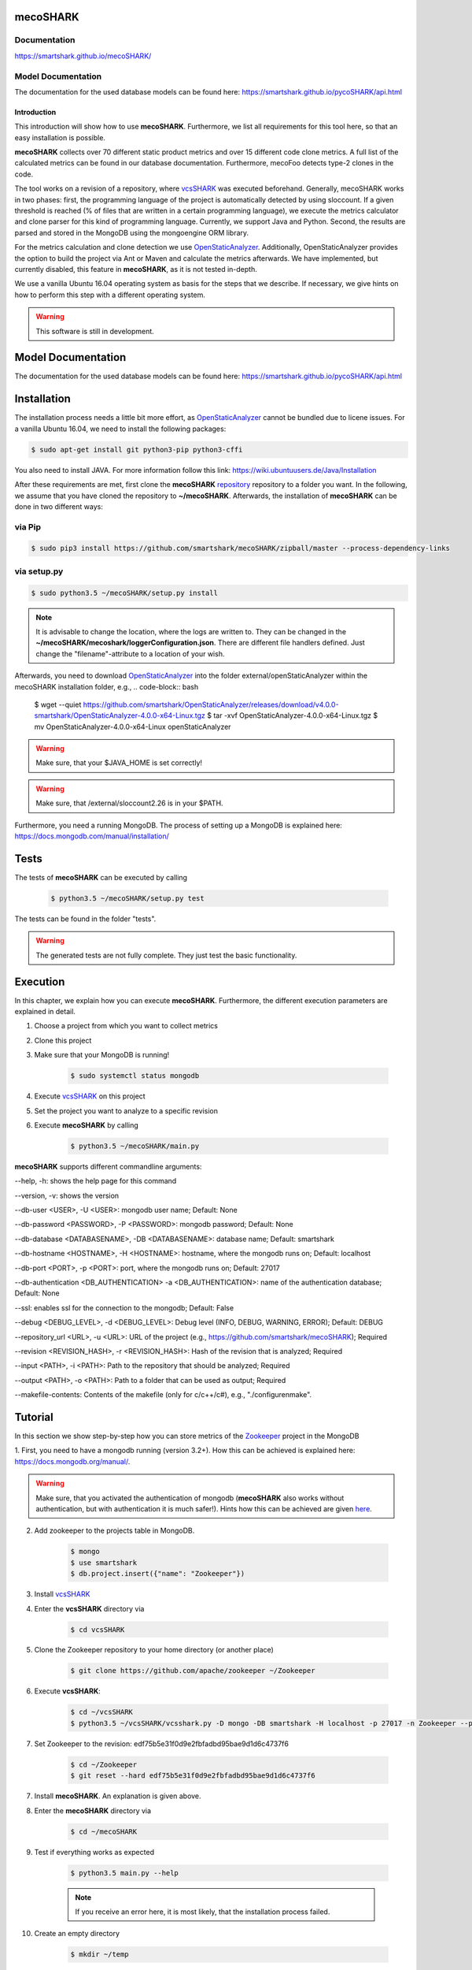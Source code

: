 mecoSHARK
============
.. image:: https://travis-ci.org/smartshark/mecoSHARK.svg?branch=master
    :target: https://travis-ci.org/smartshark/mecoSHARK

Documentation
-------------
https://smartshark.github.io/mecoSHARK/


Model Documentation
-------------------
The documentation for the used database models can be found here: https://smartshark.github.io/pycoSHARK/api.html

============
Introduction
============

.. _OpenStaticAnalyzer: https://github.com/sed-inf-u-szeged/OpenStaticAnalyzer

This introduction will show how to use **mecoSHARK**. Furthermore, we list all requirements for this tool here, so that an
easy installation is possible.

**mecoSHARK** collects over 70 different static product metrics and over 15 different code clone metrics.
A full list of the calculated metrics can be found in our database documentation.
Furthermore, mecoFoo detects type-2 clones in the code.


The tool works on a revision of a repository, where `vcsSHARK <https://github.com/smartshark/vcsSHARK>`_ was executed
beforehand. Generally, mecoSHARK works in two phases: first, the programming language of the project is automatically
detected by using sloccount. If a given threshold is reached (\% of files that are written in a
certain programming language), we execute the metrics calculator and clone parser for this kind of programming language.
Currently, we support Java and Python.
Second, the results are parsed and stored in the MongoDB using the mongoengine ORM library.

For the metrics calculation and clone detection we use OpenStaticAnalyzer_.
Additionally, OpenStaticAnalyzer provides the option to build the project via Ant or Maven and calculate the metrics afterwards.
We have implemented, but currently disabled, this feature in **mecoSHARK**, as it is not tested in-depth.

We use a vanilla Ubuntu 16.04 operating system as basis for the steps that we describe. If necessary, we give hints
on how to perform this step with a different operating system.


.. WARNING:: This software is still in development.



Model Documentation
===================
The documentation for the used database models can be found here: https://smartshark.github.io/pycoSHARK/api.html


.. _installation:

Installation
============
The installation process needs a little bit more effort, as OpenStaticAnalyzer_ cannot be bundled due to licene issues. For a vanilla
Ubuntu 16.04, we need to install the following packages:

.. code-block:: bash

	$ sudo apt-get install git python3-pip python3-cffi


You also need to install JAVA. For more information follow this link: https://wiki.ubuntuusers.de/Java/Installation

After these requirements are met, first clone the
**mecoSHARK** `repository <https://github.com/smartshark/mecoSHARK/>`_ repository to a folder you want. In the
following, we assume that you have cloned the repository to **~/mecoSHARK**. Afterwards,
the installation of **mecoSHARK** can be done in two different ways:

via Pip
-------
.. code-block:: bash

	$ sudo pip3 install https://github.com/smartshark/mecoSHARK/zipball/master --process-dependency-links

via setup.py
------------
.. code-block:: bash

	$ sudo python3.5 ~/mecoSHARK/setup.py install

.. NOTE::
	It is advisable to change the location, where the logs are written to.
	They can be changed in the **~/mecoSHARK/mecoshark/loggerConfiguration.json**. There are different file handlers defined.
	Just change the "filename"-attribute to a location of your wish.

Afterwards, you need to download OpenStaticAnalyzer_ into the folder external/openStaticAnalyzer within the mecoSHARK installation folder, e.g., 
.. code-block:: bash

	$ wget --quiet https://github.com/smartshark/OpenStaticAnalyzer/releases/download/v4.0.0-smartshark/OpenStaticAnalyzer-4.0.0-x64-Linux.tgz
	$ tar -xvf OpenStaticAnalyzer-4.0.0-x64-Linux.tgz
	$ mv OpenStaticAnalyzer-4.0.0-x64-Linux openStaticAnalyzer

.. WARNING:: Make sure, that your $JAVA_HOME is set correctly!

.. WARNING:: Make sure, that /external/sloccount2.26 is in your $PATH.


Furthermore, you need a running MongoDB. The process of setting up a MongoDB is explained here:
https://docs.mongodb.com/manual/installation/


Tests
=====
The tests of **mecoSHARK** can be executed by calling

	.. code-block:: bash

		$ python3.5 ~/mecoSHARK/setup.py test

The tests can be found in the folder "tests".

.. WARNING:: The generated tests are not fully complete. They just test the basic functionality.


Execution
==========
In this chapter, we explain how you can execute **mecoSHARK**. Furthermore, the different execution parameters are
explained in detail.

1) Choose a project from which you want to collect metrics

2) Clone this project

3) Make sure that your MongoDB is running!

	.. code-block:: bash

		$ sudo systemctl status mongodb

4) Execute `vcsSHARK <https://github.com/smartshark/vcsSHARK>`_ on this project

5) Set the project you want to analyze to a specific revision

6) Execute **mecoSHARK** by calling

	.. code-block:: bash

		$ python3.5 ~/mecoSHARK/main.py


**mecoSHARK** supports different commandline arguments:

--help, -h: shows the help page for this command

--version, -v: shows the version

--db-user <USER>, -U <USER>: mongodb user name; Default: None

--db-password <PASSWORD>, -P <PASSWORD>: mongodb password; Default: None

--db-database <DATABASENAME>, -DB <DATABASENAME>: database name; Default: smartshark

--db-hostname <HOSTNAME>, -H <HOSTNAME>: hostname, where the mongodb runs on; Default: localhost

--db-port <PORT>, -p <PORT>: port, where the mongodb runs on; Default: 27017

--db-authentication <DB_AUTHENTICATION> -a <DB_AUTHENTICATION>: name of the authentication database; Default: None

--ssl: enables ssl for the connection to the mongodb; Default: False

--debug <DEBUG_LEVEL>, -d <DEBUG_LEVEL>: Debug level (INFO, DEBUG, WARNING, ERROR); Default: DEBUG

--repository_url <URL>, -u <URL>: URL of the project (e.g., https://github.com/smartshark/mecoSHARK); Required

--revision <REVISION_HASH>, -r <REVISION_HASH>: Hash of the revision that is analyzed; Required

--input <PATH>, -i <PATH>: Path to the repository that should be analyzed; Required

--output <PATH>, -o <PATH>: Path to a folder that can  be used as output; Required

--makefile-contents: Contents of the makefile (only for c/c++/c#), e.g., "./configure\nmake".


Tutorial
========

In this section we show step-by-step how you can store metrics of the
`Zookeeper <https://github.com/apache/zookeeper>`_ project in the MongoDB

1.	First, you need to have a mongodb running (version 3.2+).
How this can be achieved is explained here: https://docs.mongodb.org/manual/.

.. WARNING::
	Make sure, that you activated the authentication of mongodb
	(**mecoSHARK** also works without authentication, but with authentication it is much safer!).
	Hints how this can be achieved are given `here <https://docs.mongodb.org/manual/core/authentication/>`_.

2. Add zookeeper to the projects table in MongoDB.

	.. code-block:: bash

		$ mongo
		$ use smartshark
		$ db.project.insert({"name": "Zookeeper"})

3. Install `vcsSHARK <https://github.com/smartshark/vcsSHARK>`_

4. Enter the **vcsSHARK** directory via

	.. code-block:: bash

		$ cd vcsSHARK

5. Clone the Zookeeper repository to your home directory (or another place)

	.. code-block:: bash

		$ git clone https://github.com/apache/zookeeper ~/Zookeeper

6. Execute **vcsSHARK**:

	.. code-block:: bash

		$ cd ~/vcsSHARK
		$ python3.5 ~/vcsSHARK/vcsshark.py -D mongo -DB smartshark -H localhost -p 27017 -n Zookeeper --path ~/Zookeeper

7. Set Zookeeper to the revision: edf75b5e31f0d9e2fbfadbd95bae9d1d6c4737f6

	.. code-block:: bash

		$ cd ~/Zookeeper
		$ git reset --hard edf75b5e31f0d9e2fbfadbd95bae9d1d6c4737f6

7. Install **mecoSHARK**. An explanation is given above.

8. Enter the **mecoSHARK** directory via

	.. code-block:: bash

		$ cd ~/mecoSHARK

9. Test if everything works as expected

	.. code-block:: bash

		$ python3.5 main.py --help

	.. NOTE:: If you receive an error here, it is most likely, that the installation process failed.

10. Create an empty directory

	.. code-block:: bash

		$ mkdir ~/temp

5. Execute **mecoSHARK**:

	.. code-block:: bash

		$ cd ~/mecoSHARK
		$ python3.5 main.py -i ~/Zookeeper -o ~/temp -r edf75b5e31f0d9e2fbfadbd95bae9d1d6c4737f6 -u https://github.com/apache/zookeeper


Thats it. The results are explained in the database documentation
of `SmartSHARK <http://smartshark2.informatik.uni-goettingen.de/documentation/>`_.

